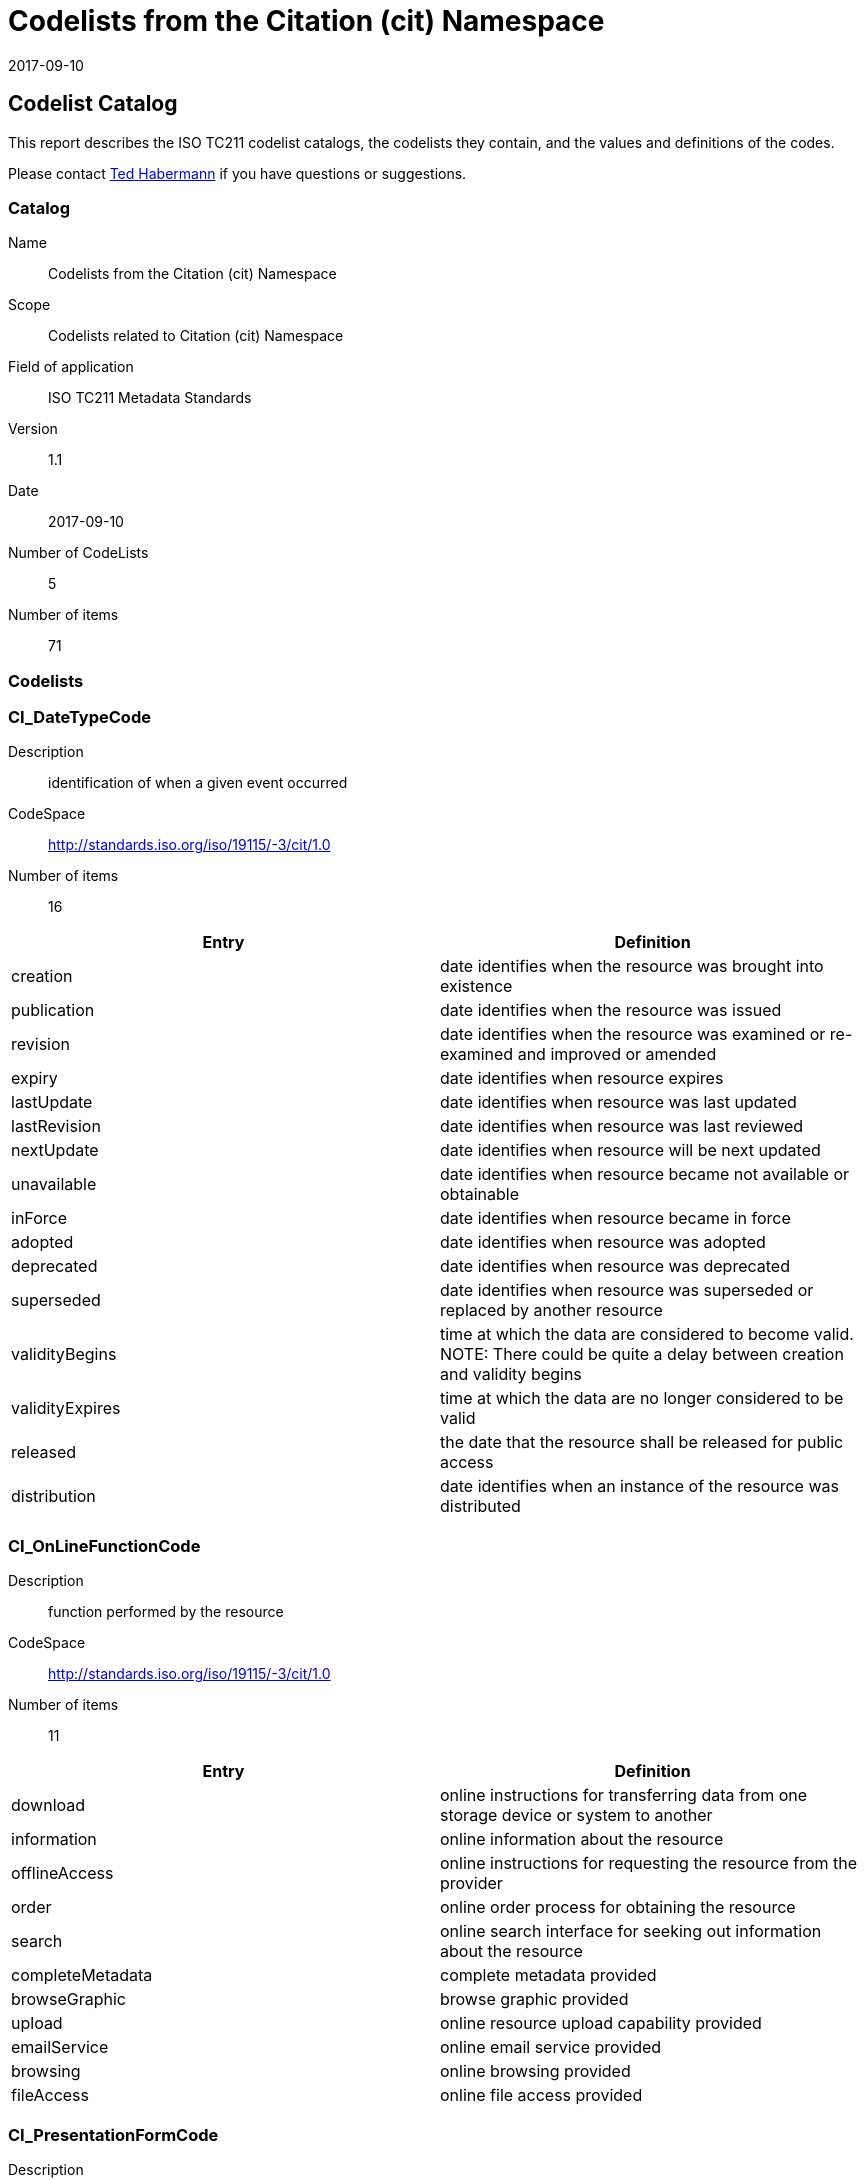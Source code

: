 = Codelists from the Citation (cit) Namespace
:edition: 1.1
:revdate: 2017-09-10

== Codelist Catalog

This report describes the ISO TC211 codelist catalogs, the codelists they contain, and the values and definitions of the codes.

Please contact mailto:rehabermann@me.com[Ted Habermann] if you have questions or suggestions.

=== Catalog
Name:: Codelists from the Citation (cit) Namespace
Scope:: Codelists related to Citation (cit) Namespace
Field of application:: ISO TC211 Metadata Standards
Version:: 1.1
Date:: 2017-09-10
Number of CodeLists:: 5
Number of items:: 71

=== Codelists


=== CI_DateTypeCode

Description:: identification of when a given event occurred
CodeSpace:: http://standards.iso.org/iso/19115/-3/cit/1.0
Number of items:: 16

|===
| Entry | Definition

| creation | date identifies when the resource was brought into existence
| publication | date identifies when the resource was issued
| revision | date identifies when the resource was examined or re-examined and improved or amended
| expiry | date identifies when resource expires
| lastUpdate | date identifies when resource was last updated
| lastRevision | date identifies when resource was last reviewed
| nextUpdate | date identifies when resource will be next updated
| unavailable | date identifies when resource became not available or obtainable
| inForce | date identifies when resource became in force
| adopted | date identifies when resource was adopted
| deprecated | date identifies when resource was deprecated
| superseded | date identifies when resource was superseded or replaced by another resource
| validityBegins | time at which the data are considered to become valid. NOTE: There could be quite a delay between creation and validity begins
| validityExpires | time at which the data are no longer considered to be valid
| released | the date that the resource shall be released for public access
| distribution | date identifies when an instance of the resource was distributed

|===




=== CI_OnLineFunctionCode

Description:: function performed by the resource
CodeSpace:: http://standards.iso.org/iso/19115/-3/cit/1.0
Number of items:: 11

|===
| Entry | Definition

| download | online instructions for transferring data from one storage device or system to another
| information | online information about the resource
| offlineAccess | online instructions for requesting the resource from the provider
| order | online order process for obtaining the resource
| search | online search interface for seeking out information about the resource
| completeMetadata | complete metadata provided
| browseGraphic | browse graphic provided
| upload | online resource upload capability provided
| emailService | online email service provided
| browsing | online browsing provided
| fileAccess | online file access provided

|===


=== CI_PresentationFormCode

Description:: mode in which the data are represented
CodeSpace:: http://standards.iso.org/iso/19115/-3/cit/1.0
Number of items:: 21

|===
| Entry | Definition

| documentDigital | digital representation of a primarily textual item (can contain illustrations also)
| documentHardcopy | representation of a primarily textual item (can contain illustrations also) on paper, photographic material, or other media
| imageDigital | likeness of natural or man-made features, objects, and activities acquired through the sensing of visual or any other segment of the electromagnetic spectrum by sensors, such as thermal infrared, and high resolution radar and stored in digital format
| imageHardcopy | likeness of natural or man-made features, objects, and activities acquired through the sensing of visual or any other segment of the electromagnetic spectrum by sensors, such as thermal infrared, and high resolution radar and reproduced on paper, photographic material, or other media for use directly by the human user
| mapDigital | map represented in raster or vector form
| mapHardcopy | map printed on paper, photographic material, or other media for use directly by the human user
| modelDigital | multi-dimensional digital representation of a feature, process, etc.
| modelHardcopy | 3-dimensional, physical model
| profileDigital | vertical cross-section in digital form
| profileHardcopy | vertical cross-section printed on paper, etc.
| tableDigital | digital representation of facts or figures systematically displayed, especially in columns
| tableHardcopy | representation of facts or figures systematically displayed, especially in columns, printed on paper, photographic material, or other media
| videoDigital | digital video recording
| videoHardcopy | video recording on film
| audioDigital | digital audio recording
| audioHardcopy | audio recording delivered by analog media, such as a magnetic tape
| multimediaDigital | information representation using simultaneously various digital modes for text, sound, image
| multimediaHardcopy | information representation using simultaneously various analog modes for text, sound, image
| physicalSample | a physical object, e.g. Rock or mineral sample, microscope slide
| diagramDigital | information represented graphically by charts such as pie chart, bar chart, and other type of diagrams and recorded in digital format
| diagramHardcopy | information represented graphically by charts such as pie chart, bar chart, and other type of diagrams and printed on paper, phototographic material, or other media

|===


=== CI_RoleCode

Description:: function performed by the responsible party
CodeSpace:: http://standards.iso.org/iso/19115/-3/cit/1.0
Number of items:: 20

|===
| Entry | Definition

| resourceProvider | party that supplies the resource
| custodian | party that accepts accountability and responsibility for the resource and ensures appropriate care and maintenance of the resource
| owner | party that owns the resource
| user | party who uses the resource
| distributor | party who distributes the resource
| originator | party who created the resource
| pointOfContact | party who can be contacted for acquiring knowledge about or acquisition of the resource
| principalInvestigator | key party responsible for gathering information and conducting research
| processor | party who has processed the data in a manner such that the resource has been modified
| publisher | party who published the resource
| author | party who authored the resource
| sponsor | party who speaks for the resource
| coAuthor | party who jointly authors the resource
| collaborator | party who assists with the generation of the resource other than the principal investigator
| editor | party who reviewed or modified the resource to improve the content
| mediator | a class of entity that mediates access to the resource and for whom the resource is intended or useful
| rightsHolder | party owning or managing rights over the resource
| contributor | party contributing to the resource
| funder | party providing monetary support for the resource
| stakeholder | party who has an interest in the resource or the use of the resource

|===


=== CI_TelephoneTypeCode

Description:: type of telephone
CodeSpace:: http://standards.iso.org/iso/19115/-3/cit/1.0
Number of items:: 3

|===
| Entry | Definition

| voice | telephone provides voice service
| fax | telephone provides facsimile service
| sms | telephone provides sms service

|===

